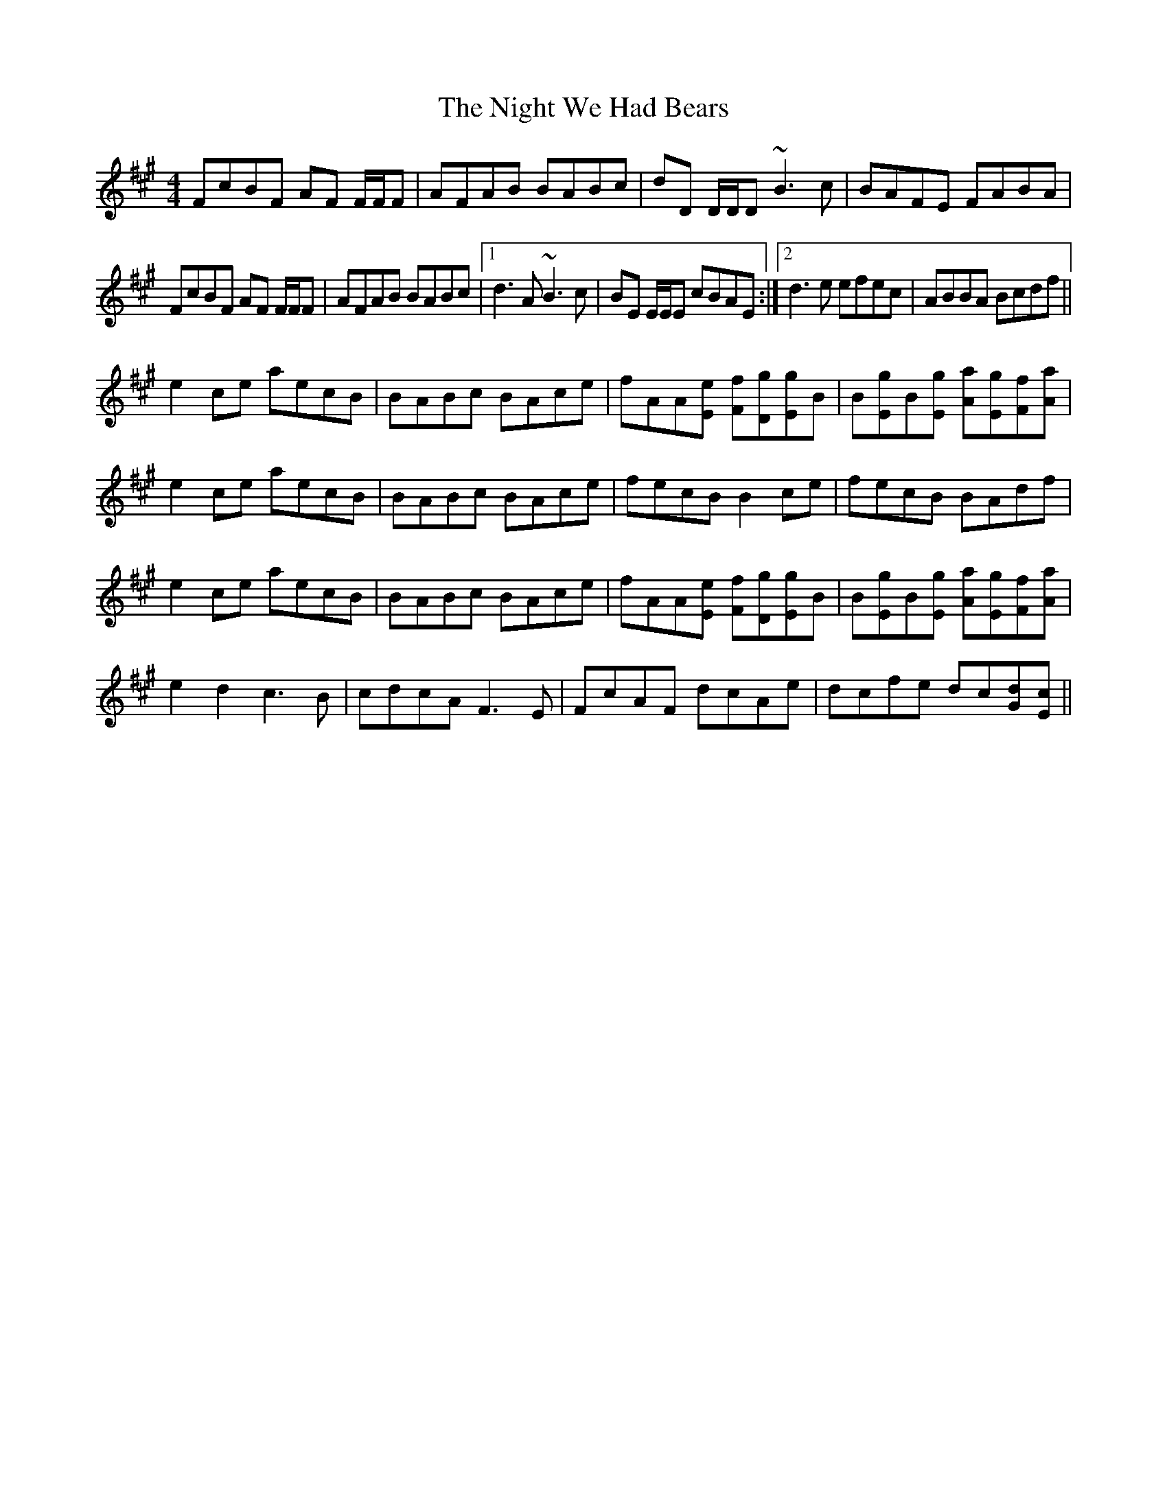 X: 29473
T: Night We Had Bears, The
R: reel
M: 4/4
K: Amajor
FcBF AF F/F/F|AFAB BABc|dD D/D/D ~B3c|BAFE FABA|
FcBF AF F/F/F|AFAB BABc|1 d3A ~B3c|BE E/E/E cBAE:|2 d3e efec|ABBA Bcdf||
e2 ce aecB|BABc BAce|fAA[eE] [fF][gD][gE]B|B[gE]B[gE] [aA][gE][fF][aA]|
e2 ce aecB|BABc BAce|fecB B2 ce|fecB BAdf|
e2 ce aecB|BABc BAce|fAA[eE] [fF][gD][gE]B|B[gE]B[gE] [aA][gE][fF][aA]|
e2 d2 c3B|cdcA F3E|FcAF dcAe|dcfe dc[Gd][Ec]||

